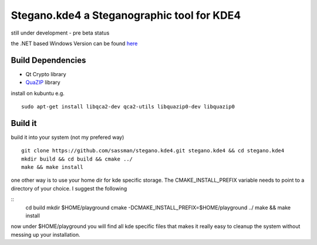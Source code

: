 Stegano.kde4 a Steganographic tool for KDE4
===========================================

still under development - pre beta status

the .NET based Windows Version can be found here_

.. _here: http://svenomenal.net/devel/steganoV2

Build Dependencies
------------------

- Qt Crypto library
- QuaZIP_ library

.. _QuaZIP:  http://quazip.sourceforge.net/

install on kubuntu e.g.

::

    sudo apt-get install libqca2-dev qca2-utils libquazip0-dev libquazip0


Build it
--------

build it into your system (not my prefered way)

::

    git clone https://github.com/sassman/stegano.kde4.git stegano.kde4 && cd stegano.kde4
    mkdir build && cd build && cmake ../
    make && make install

one other way is to use your home dir for kde specific storage. The CMAKE_INSTALL_PREFIX variable needs to point
to a directory of your choice. I suggest the following

:: 
    cd build
    mkdir $HOME/playground
    cmake -DCMAKE_INSTALL_PREFIX=$HOME/playground ../
    make && make install

now under $HOME/playground you will find all kde specific files that makes it really easy to cleanup the system without messing up your installation.

